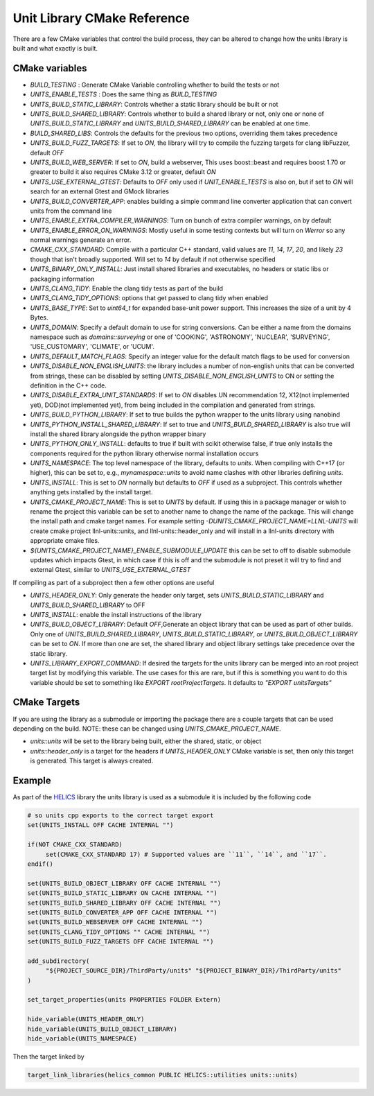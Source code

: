 ----------------------------
Unit Library CMake Reference
----------------------------

There are a few CMake variables that control the build process, they can be altered to change how the units library is built and what exactly is built.

CMake variables
----------------

-  `BUILD_TESTING` : Generate CMake Variable controlling whether to build the tests or not
-  `UNITS_ENABLE_TESTS` :  Does the same thing as `BUILD_TESTING`
-  `UNITS_BUILD_STATIC_LIBRARY`:  Controls whether a static library should be built or not
-  `UNITS_BUILD_SHARED_LIBRARY`:  Controls whether to build a shared library or not, only one or none of `UNITS_BUILD_STATIC_LIBRARY` and `UNITS_BUILD_SHARED_LIBRARY` can be enabled at one time.
-  `BUILD_SHARED_LIBS`:  Controls the defaults for the previous two options, overriding them takes precedence
-  `UNITS_BUILD_FUZZ_TARGETS`:  If set to `ON`, the library will try to compile the fuzzing targets for clang libFuzzer, default `OFF`
-  `UNITS_BUILD_WEB_SERVER`:  If set to `ON`,  build a webserver,  This uses boost::beast and requires boost 1.70 or greater to build it also requires CMake 3.12 or greater, default `ON`
-  `UNITS_USE_EXTERNAL_GTEST`: Defaults to `OFF` only used if `UNIT_ENABLE_TESTS` is also on, but if set to `ON` will search for an external Gtest and GMock libraries
-  `UNITS_BUILD_CONVERTER_APP`: enables building a simple command line converter application that can convert units from the command line
-  `UNITS_ENABLE_EXTRA_COMPILER_WARNINGS`: Turn on bunch of extra compiler warnings, on by default
-  `UNITS_ENABLE_ERROR_ON_WARNINGS`:  Mostly useful in some testing contexts but will turn on `Werror` so any normal warnings generate an error.
-  `CMAKE_CXX_STANDARD`:  Compile with a particular C++ standard, valid values are `11`, `14`, `17`, `20`, and likely `23` though that isn't broadly supported.  Will set to `14` by default if not otherwise specified
-  `UNITS_BINARY_ONLY_INSTALL`:  Just install shared libraries and executables,  no headers or static libs or packaging information
-  `UNITS_CLANG_TIDY`:  Enable the clang tidy tests as part of the build
-  `UNITS_CLANG_TIDY_OPTIONS`:  options that get passed to clang tidy when enabled
-  `UNITS_BASE_TYPE`:  Set to `uint64_t` for expanded base-unit power support. This increases the size of a unit by 4 Bytes.
-  `UNITS_DOMAIN`:  Specify a default domain to use for string conversions.  Can be either a name from the domains namespace such as `domains::surveying` or one of 'COOKING', 'ASTRONOMY', 'NUCLEAR', 'SURVEYING', 'USE_CUSTOMARY', 'CLIMATE', or 'UCUM'.
-  `UNITS_DEFAULT_MATCH_FLAGS`: Specify an integer value for the default match flags to be used for conversion
-  `UNITS_DISABLE_NON_ENGLISH_UNITS`: the library includes a number of non-english units that can be converted from strings, these can be disabled by setting `UNITS_DISABLE_NON_ENGLISH_UNITS` to ON or setting the definition in the C++ code.
-  `UNITS_DISABLE_EXTRA_UNIT_STANDARDS`: If set to `ON` disables UN recommendation 12, X12(not implemented yet), DOD(not implemented yet), from being included in the compilation and generated from strings.
-  `UNITS_BUILD_PYTHON_LIBRARY`: If set to true builds the python wrapper to the units library using nanobind
-  `UNITS_PYTHON_INSTALL_SHARED_LIBRARY`: If set to true and `UNITS_BUILD_SHARED_LIBRARY` is also true will install the shared library alongside the python wrapper binary
-  `UNITS_PYTHON_ONLY_INSTALL`: defaults to true if built with scikit otherwise false, if true only installs the components required for the python library otherwise normal installation occurs  
-  `UNITS_NAMESPACE`:  The top level namespace of the library, defaults to `units`.
   When compiling with C++17 (or higher), this can be set to, e.g., `mynamespace::units` to avoid name clashes with other libraries defining `units`.
-  `UNITS_INSTALL`:  This is set to `ON` normally but defaults to `OFF` if used as a subproject.  This controls whether anything gets installed by the install target.
-  `UNITS_CMAKE_PROJECT_NAME`:  This is set to `UNITS` by default.   If using this in a package manager or wish to rename the project this variable can be set to another name to change the name of the package.  This will change the install path and cmake target names. For example setting `-DUNITS_CMAKE_PROJECT_NAME=LLNL-UNITS` will create cmake project llnl-units::units, and llnl-units::header_only and will install in a llnl-units directory with appropriate cmake files.
-  `${UNITS_CMAKE_PROJECT_NAME}_ENABLE_SUBMODULE_UPDATE` this can be set to off to disable submodule updates which impacts Gtest, in which case if this is off and the submodule is not preset it will try to find and external Gtest, similar to `UNITS_USE_EXTERNAL_GTEST`
If compiling as part of a subproject then a few other options are useful

-  `UNITS_HEADER_ONLY`:  Only generate the header only target, sets `UNITS_BUILD_STATIC_LIBRARY` and `UNITS_BUILD_SHARED_LIBRARY` to OFF
-  `UNITS_INSTALL`:  enable the install instructions of the library
-  `UNITS_BUILD_OBJECT_LIBRARY`:  Default `OFF`,Generate an object library that can be used as part of other builds.  Only one of `UNITS_BUILD_SHARED_LIBRARY`, `UNITS_BUILD_STATIC_LIBRARY`, or `UNITS_BUILD_OBJECT_LIBRARY` can be set to `ON`.  If more than one are set,  the shared library and object library settings take precedence over the static library.
-  `UNITS_LIBRARY_EXPORT_COMMAND`:  If desired the targets for the units library can be merged into an root project target list by modifying this variable.  The use cases for this are rare, but if this is something you want to do this variable should be set to something like `EXPORT rootProjectTargets`.  It defaults to `"EXPORT unitsTargets"`

CMake Targets
--------------

If you are using the library as a submodule or importing the package there are a couple targets that can be used depending on the build.  NOTE:  these can be changed using `UNITS_CMAKE_PROJECT_NAME`.

-  `units::units`  will be set to the library being built, either the shared, static, or object
-  `units::header_only` is a target for the headers if `UNITS_HEADER_ONLY` CMake variable is set, then only this target is generated.  This target is always created.


Example
---------

As part of the `HELICS <https://github.com/GMLC-TDC/HELICS>`_ library the units library is used as a submodule it is included by the following code

.. code-block:: cmake

   # so units cpp exports to the correct target export
   set(UNITS_INSTALL OFF CACHE INTERNAL "")

   if(NOT CMAKE_CXX_STANDARD)
        set(CMAKE_CXX_STANDARD 17) # Supported values are ``11``, ``14``, and ``17``.
   endif()

   set(UNITS_BUILD_OBJECT_LIBRARY OFF CACHE INTERNAL "")
   set(UNITS_BUILD_STATIC_LIBRARY ON CACHE INTERNAL "")
   set(UNITS_BUILD_SHARED_LIBRARY OFF CACHE INTERNAL "")
   set(UNITS_BUILD_CONVERTER_APP OFF CACHE INTERNAL "")
   set(UNITS_BUILD_WEBSERVER OFF CACHE INTERNAL "")
   set(UNITS_CLANG_TIDY_OPTIONS "" CACHE INTERNAL "")
   set(UNITS_BUILD_FUZZ_TARGETS OFF CACHE INTERNAL "")

   add_subdirectory(
        "${PROJECT_SOURCE_DIR}/ThirdParty/units" "${PROJECT_BINARY_DIR}/ThirdParty/units"
   )

   set_target_properties(units PROPERTIES FOLDER Extern)

   hide_variable(UNITS_HEADER_ONLY)
   hide_variable(UNITS_BUILD_OBJECT_LIBRARY)
   hide_variable(UNITS_NAMESPACE)

Then the target linked by

.. code-block:: cmake

   target_link_libraries(helics_common PUBLIC HELICS::utilities units::units)
